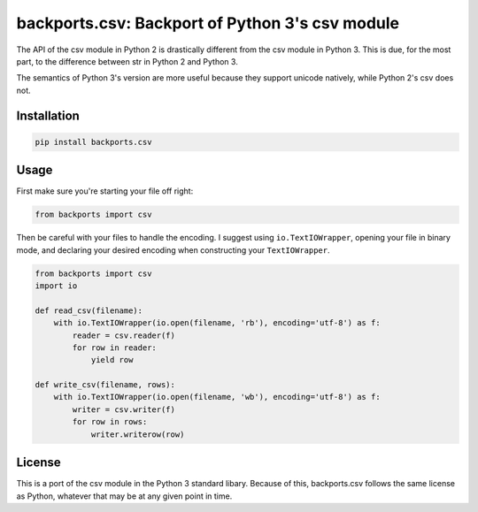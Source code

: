 ================================================
backports.csv: Backport of Python 3's csv module
================================================

.. image:: https://img.shields.io/pypi/v/backports.csv.svg
   :target: https://pypi.python.org/pypi/backports.csv
   :alt: Latest Version

.. image:: https://travis-ci.org/ryanhiebert/backports.csv.svg?branch=master
   :target: https://travis-ci.org/ryanhiebert/backports.csv

.. image:: https://badges.gitter.im/ryanhiebert/backports.csv.svg
   :alt: Join the chat at https://gitter.im/ryanhiebert/backports.csv
   :target: https://gitter.im/ryanhiebert/backports.csv?utm_source=badge&utm_medium=badge&utm_campaign=pr-badge&utm_content=badge

The API of the csv module in Python 2 is drastically different from
the csv module in Python 3. This is due, for the most part, to the
difference between str in Python 2 and Python 3.

The semantics of Python 3's version are more useful because they support
unicode natively, while Python 2's csv does not.

Installation
============

.. code-block:: sh

    pip install backports.csv

Usage
=====

First make sure you're starting your file off right:

.. code-block:: python

    from backports import csv


Then be careful with your files to handle the encoding.
I suggest using ``io.TextIOWrapper``,
opening your file in binary mode,
and declaring your desired encoding when constructing
your ``TextIOWrapper``.

.. code-block:: python

    from backports import csv
    import io

    def read_csv(filename):
        with io.TextIOWrapper(io.open(filename, 'rb'), encoding='utf-8') as f:
            reader = csv.reader(f)
            for row in reader:
                yield row

    def write_csv(filename, rows):
        with io.TextIOWrapper(io.open(filename, 'wb'), encoding='utf-8') as f:
            writer = csv.writer(f)
            for row in rows:
                writer.writerow(row)

License
=======

This is a port of the csv module in the Python 3 standard libary.
Because of this, backports.csv follows the same license as Python,
whatever that may be at any given point in time.
